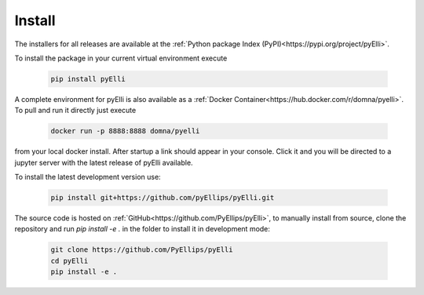 .. _installation:

========
Install
========
The installers for all releases are available at the 
:ref:`Python package Index (PyPI)<https://pypi.org/project/pyElli>`.

To install the package in your current virtual environment execute

    .. code-block:: shell
        
        pip install pyElli

A complete environment for pyElli is also available as a 
:ref:`Docker Container<https://hub.docker.com/r/domna/pyelli>`.
To pull and run it directly just execute

    .. code-block:: shell

        docker run -p 8888:8888 domna/pyelli

from your local docker install. After startup a link should
appear in your console. Click it and you will be directed
to a jupyter server with the latest release of pyElli available.

To install the latest development version use:

    .. code-block:: shell

            pip install git+https://github.com/pyEllips/pyElli.git

The source code is hosted on :ref:`GitHub<https://github.com/PyEllips/pyElli>`,
to manually install from source, clone the repository and run `pip install -e .` in
the folder to install it in development mode:

    .. code-block:: shell

        git clone https://github.com/PyEllips/pyElli
        cd pyElli
        pip install -e .